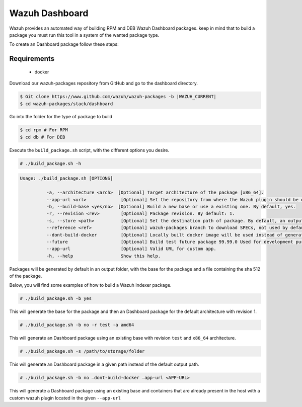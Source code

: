 .. Copyright (C) 2015, Wazuh, Inc.

.. meta::
  :description: Wazuh provides an automated way of building Wazuh Dashboard packages. Learn how to build your own Wazuh Dashboard packages in this section of our documentation.

Wazuh Dashboard
===============

Wazuh provides an automated way of building RPM and DEB Wazuh Dashboard packages. keep in mind that to build a package you must run this tool in a system of the wanted package type.

To create an Dashboard package follow these steps:

Requirements
^^^^^^^^^^^^

 * docker

Download our wazuh-packages repository from GitHub and go to the dashboard directory.

.. code-block:: console

 $ Git clone https://www.github.com/wazuh/wazuh-packages -b |WAZUH_CURRENT|
 $ cd wazuh-packages/stack/dashboard

Go into the folder for the type of package to build

.. code-block:: console

   $ cd rpm # For RPM
   $ cd db # For DEB

Execute the ``build_package.sh`` script, with the different options you desire.

.. code-block:: console

  # ./build_package.sh -h

.. code-block:: none
  :class: output

  Usage: ./build_package.sh [OPTIONS]

	    -a, --architecture <arch>  [Optional] Target architecture of the package [x86_64].
	    --app-url <url>        	[Optional] Set the repository from where the Wazuh plugin should be downloaded. By default, will be used pre-release.
	    -b, --build-base <yes/no>  [Optional] Build a new base or use a existing one. By default, yes.
	    -r, --revision <rev>   	[Optional] Package revision. By default: 1.
	    -s, --store <path>     	[Optional] Set the destination path of package. By default, an output folder will be created.
	    --reference <ref>      	[Optional] wazuh-packages branch to download SPECs, not used by default.
	    --dont-build-docker    	[Optional] Locally built docker image will be used instead of generating a new one.
	    --future               	[Optional] Build test future package 99.99.0 Used for development purposes.
	    --app-url              	[Optional] Valid URL for custom app.
	    -h, --help             	Show this help.


Packages will be generated by default in an output folder, with the base for the package and a file containing the sha	512 of the package.

Below, you will find some examples of how to build a Wazuh Indexer package.

.. code-block:: console

  # ./build_package.sh -b yes

This will generate the base for the package and then an Dashboard package for the default architecture with revision 1.

.. code-block:: console

  # ./build_package.sh -b no -r test -a amd64

This will generate an Dashboard package using an existing base with revision ``test`` and ``x86_64`` architecture.

.. code-block:: console

  # ./build_package.sh -s /path/to/storage/folder

This will generate an Dashboard package in a given path instead of the default output path.

.. code-block:: console

   # ./build_package.sh -b no –dont-build-docker –app-url <APP-URL> 

This will generate a Dashboard package using an existing base and containers that are already present in the host with a custom wazuh plugin located in the given ``--app-url``

